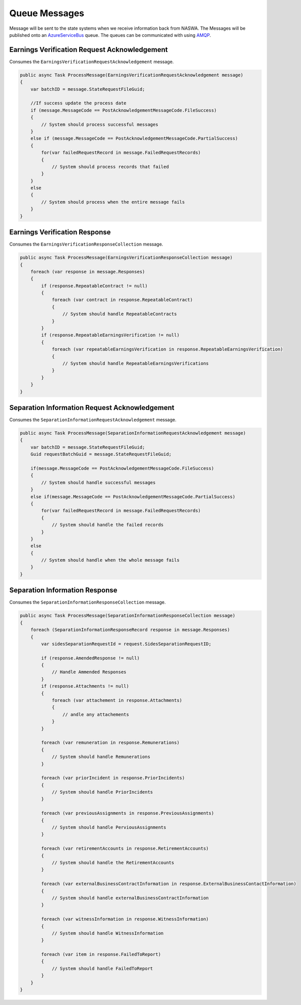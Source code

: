 .. _QueueMessages:

Queue Messages
==================================================================

Message will be sent to the state systems when we receive information back from NASWA.  The Messages will be published
onto an `AzureServiceBus <https://docs.microsoft.com/en-us/azure/service-bus-messaging/service-bus-messaging-overview>`_ queue.  The queues can be communicated with using `AMQP <https://en.wikipedia.org/wiki/Advanced_Message_Queuing_Protocol>`_. 


Earnings Verification Request Acknowledgement
#############################################
Consumes the ``EarningsVerificationRequestAcknowledgement`` message.

.. code-block:: csharp

    public async Task ProcessMessage(EarningsVerificationRequestAcknowledgement message)
    {
        var batchID = message.StateRequestFileGuid;

        //If success update the process date
        if (message.MessageCode == PostAcknowledgementMessageCode.FileSuccess)
        {
            // System should process successful messages
        }
        else if (message.MessageCode == PostAcknowledgementMessageCode.PartialSuccess)
        {
            for(var failedRequestRecord in message.FailedRequestRecords)
            {
                // System should process records that failed
            }                        
        }
        else
        {
            // System should process when the entire message fails
        }
    }

Earnings Verification Response
##############################
Consumes the ``EarningsVerificationResponseCollection`` message.

.. code-block:: csharp

    public async Task ProcessMessage(EarningsVerificationResponseCollection message)
    {
        foreach (var response in message.Responses)
        {
            if (response.RepeatableContract != null)
            {
                foreach (var contract in response.RepeatableContract)
                {
                    // System should handle RepeatableContracts
                }
            }
            if (response.RepeatableEarningsVerification != null)
            {
                foreach (var repeatableEarningsVerification in response.RepeatableEarningsVerification)
                {
                    // System should handle RepeatableEarningsVerifications
                }
            }
        }
    }

Separation Information Request Acknowledgement
##############################################
Consumes the ``SeparationInformationRequestAcknowledgement`` message.

.. code-block:: csharp

    public async Task ProcessMessage(SeparationInformationRequestAcknowledgement message)
    {
        var batchID = message.StateRequestFileGuid;
        Guid requestBatchGuid = message.StateRequestFileGuid;
        
        if(message.MessageCode == PostAcknowledgementMessageCode.FileSuccess)
        {
            // System should handle successful messages
        }
        else if(message.MessageCode == PostAcknowledgementMessageCode.PartialSuccess)
        {
            for(var failedRequestRecord in message.FailedRequestRecords)
            {
                // System should handle the failed records
            }
        }
        else
        {
            // System should handle when the whole message fails
        }
    }

Separation Information Response
###############################
Consumes the ``SeparationInformationResponseCollection`` message.

.. code-block:: csharp

    public async Task ProcessMessage(SeparationInformationResponseCollection message)
    {
        foreach (SeparationInformationResponseRecord response in message.Responses)
        {
            var sidesSeparationRequestId = request.SidesSeparationRequestID;

            if (response.AmendedResponse != null)
            {
                // Handle Ammended Responses
            }
            if (response.Attachments != null)
            {
                foreach (var attachement in response.Attachments)
                {
                    // andle any attachements
                }
            }

            foreach (var remuneration in response.Remunerations)
            {
                // System should handle Remunerations
            }

            foreach (var priorIncident in response.PriorIncidents)
            {
                // System should handle PriorIncidents
            }

            foreach (var previousAssignments in response.PreviousAssignments)
            {
                // System should handle PerviousAssignments
            }

            foreach (var retirementAccounts in response.RetirementAccounts)
            {
                // System should handle the RetirementAccounts
            }

            foreach (var externalBusinessContractInformation in response.ExternalBusinessContactInformation)
            {
                // System should handle externalBusinessContractInformation
            }

            foreach (var witnessInformation in response.WitnessInformation)
            {
                // System should handle WitnessInformation
            }

            foreach (var item in response.FailedToReport)
            {
                // System should handle FailedToReport
            }
        }
    }
